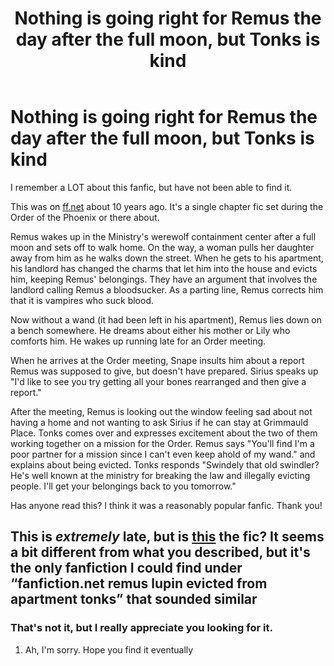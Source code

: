 #+TITLE: Nothing is going right for Remus the day after the full moon, but Tonks is kind

* Nothing is going right for Remus the day after the full moon, but Tonks is kind
:PROPERTIES:
:Author: Snapdragon_fish
:Score: 10
:DateUnix: 1600869346.0
:DateShort: 2020-Sep-23
:FlairText: What's That Fic?
:END:
I remember a LOT about this fanfic, but have not been able to find it.

This was on [[https://ff.net][ff.net]] about 10 years ago. It's a single chapter fic set during the Order of the Phoenix or there about.

Remus wakes up in the Ministry's werewolf containment center after a full moon and sets off to walk home. On the way, a woman pulls her daughter away from him as he walks down the street. When he gets to his apartment, his landlord has changed the charms that let him into the house and evicts him, keeping Remus' belongings. They have an argument that involves the landlord calling Remus a bloodsucker. As a parting line, Remus corrects him that it is vampires who suck blood.

Now without a wand (it had been left in his apartment), Remus lies down on a bench somewhere. He dreams about either his mother or Lily who comforts him. He wakes up running late for an Order meeting.

When he arrives at the Order meeting, Snape insults him about a report Remus was supposed to give, but doesn't have prepared. Sirius speaks up "I'd like to see you try getting all your bones rearranged and then give a report."

After the meeting, Remus is looking out the window feeling sad about not having a home and not wanting to ask Sirius if he can stay at Grimmauld Place. Tonks comes over and expresses excitement about the two of them working together on a mission for the Order. Remus says "You'll find I'm a poor partner for a mission since I can't even keep ahold of my wand." and explains about being evicted. Tonks responds "Swindely that old swindler? He's well known at the ministry for breaking the law and illegally evicting people. I'll get your belongings back to you tomorrow."

Has anyone read this? I think it was a reasonably popular fanfic. Thank you!


** This is /extremely/ late, but is [[https://m.fanfiction.net/s/6075236/1/Remus-s-New-Hope][this]] the fic? It seems a bit different from what you described, but it's the only fanfiction I could find under “fanfiction.net remus lupin evicted from apartment tonks” that sounded similar
:PROPERTIES:
:Author: -day-dreamer-
:Score: 1
:DateUnix: 1609891571.0
:DateShort: 2021-Jan-06
:END:

*** That's not it, but I really appreciate you looking for it.
:PROPERTIES:
:Author: Snapdragon_fish
:Score: 1
:DateUnix: 1609899157.0
:DateShort: 2021-Jan-06
:END:

**** Ah, I'm sorry. Hope you find it eventually
:PROPERTIES:
:Author: -day-dreamer-
:Score: 1
:DateUnix: 1609901502.0
:DateShort: 2021-Jan-06
:END:
